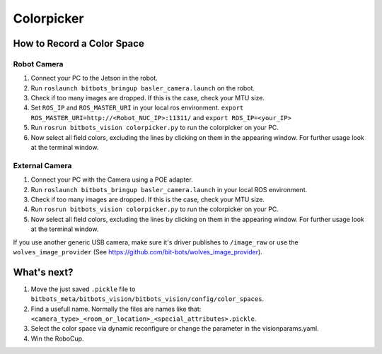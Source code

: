===========
Colorpicker
===========

How to Record a Color Space
===========================

Robot Camera
------------
1. Connect your PC to the Jetson in the robot.
2. Run ``roslaunch bitbots_bringup basler_camera.launch`` on the robot.
3. Check if too many images are dropped. If this is the case, check your MTU size.
4. Set ``ROS_IP`` and ``ROS_MASTER_URI`` in your local ros environment. ``export ROS_MASTER_URI=http://<Robot_NUC_IP>:11311/`` and ``export ROS_IP=<your_IP>``
5. Run ``rosrun bitbots_vision colorpicker.py`` to run the colorpicker on your PC.
6. Now select all field colors, excluding the lines by clicking on them in the appearing window. For further usage look at the terminal window.


External Camera
---------------
1. Connect your PC with the Camera using a POE adapter.
2. Run ``roslaunch bitbots_bringup basler_camera.launch`` in your local ROS environment.
3. Check if too many images are dropped. If this is the case, check your MTU size.
4. Run ``rosrun bitbots_vision colorpicker.py`` to run the colorpicker on your PC.
5. Now select all field colors, excluding the lines by clicking on them in the appearing window. For further usage look at the terminal window.

If you use another generic USB camera, make sure it's driver publishes to ``/image_raw`` or use the ``wolves_image_provider`` (See https://github.com/bit-bots/wolves_image_provider).

What's next?
============
1. Move the just saved ``.pickle`` file to ``bitbots_meta/bitbots_vision/bitbots_vision/config/color_spaces``.
2. Find a usefull name. Normally the files are names like that: ``<camera_type>_<room_or_location>_<special_attributes>.pickle``.
3. Select the color space via dynamic reconfigure or change the parameter in the visionparams.yaml.
4. Win the RoboCup.
